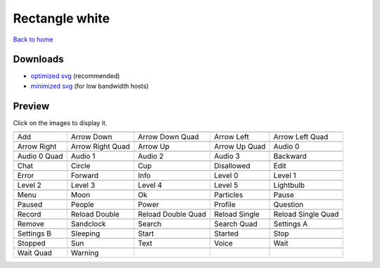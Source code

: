 Rectangle white
===============

`Back to home <README.rst>`__

Downloads
---------

- `optimized svg <https://github.com/IceflowRE/simple-icons/releases/download/latest/rectangle-white-optimized.zip>`__ (recommended)
- `minimized svg <https://github.com/IceflowRE/simple-icons/releases/download/latest/rectangle-white-minimized.zip>`__ (for low bandwidth hosts)

Preview
-------

Click on the images to display it.

========  ========  ========  ========  ========  
|svg000|  |svg001|  |svg002|  |svg003|  |svg004|
|dsc000|  |dsc001|  |dsc002|  |dsc003|  |dsc004|
|svg005|  |svg006|  |svg007|  |svg008|  |svg009|
|dsc005|  |dsc006|  |dsc007|  |dsc008|  |dsc009|
|svg010|  |svg011|  |svg012|  |svg013|  |svg014|
|dsc010|  |dsc011|  |dsc012|  |dsc013|  |dsc014|
|svg015|  |svg016|  |svg017|  |svg018|  |svg019|
|dsc015|  |dsc016|  |dsc017|  |dsc018|  |dsc019|
|svg020|  |svg021|  |svg022|  |svg023|  |svg024|
|dsc020|  |dsc021|  |dsc022|  |dsc023|  |dsc024|
|svg025|  |svg026|  |svg027|  |svg028|  |svg029|
|dsc025|  |dsc026|  |dsc027|  |dsc028|  |dsc029|
|svg030|  |svg031|  |svg032|  |svg033|  |svg034|
|dsc030|  |dsc031|  |dsc032|  |dsc033|  |dsc034|
|svg035|  |svg036|  |svg037|  |svg038|  |svg039|
|dsc035|  |dsc036|  |dsc037|  |dsc038|  |dsc039|
|svg040|  |svg041|  |svg042|  |svg043|  |svg044|
|dsc040|  |dsc041|  |dsc042|  |dsc043|  |dsc044|
|svg045|  |svg046|  |svg047|  |svg048|  |svg049|
|dsc045|  |dsc046|  |dsc047|  |dsc048|  |dsc049|
|svg050|  |svg051|  |svg052|  |svg053|  |svg054|
|dsc050|  |dsc051|  |dsc052|  |dsc053|  |dsc054|
|svg055|  |svg056|  |svg057|  |svg058|  |svg059|
|dsc055|  |dsc056|  |dsc057|  |dsc058|  |dsc059|
|svg060|  |svg061|
|dsc060|  |dsc061|
========  ========  ========  ========  ========  


.. |dsc000| replace:: Add
.. |svg000| image:: icons/rectangle-white/add.svg
    :width: 128px
    :target: icons/rectangle-white/add.svg
.. |dsc001| replace:: Arrow Down
.. |svg001| image:: icons/rectangle-white/arrow_down.svg
    :width: 128px
    :target: icons/rectangle-white/arrow_down.svg
.. |dsc002| replace:: Arrow Down Quad
.. |svg002| image:: icons/rectangle-white/arrow_down_quad.svg
    :width: 128px
    :target: icons/rectangle-white/arrow_down_quad.svg
.. |dsc003| replace:: Arrow Left
.. |svg003| image:: icons/rectangle-white/arrow_left.svg
    :width: 128px
    :target: icons/rectangle-white/arrow_left.svg
.. |dsc004| replace:: Arrow Left Quad
.. |svg004| image:: icons/rectangle-white/arrow_left_quad.svg
    :width: 128px
    :target: icons/rectangle-white/arrow_left_quad.svg
.. |dsc005| replace:: Arrow Right
.. |svg005| image:: icons/rectangle-white/arrow_right.svg
    :width: 128px
    :target: icons/rectangle-white/arrow_right.svg
.. |dsc006| replace:: Arrow Right Quad
.. |svg006| image:: icons/rectangle-white/arrow_right_quad.svg
    :width: 128px
    :target: icons/rectangle-white/arrow_right_quad.svg
.. |dsc007| replace:: Arrow Up
.. |svg007| image:: icons/rectangle-white/arrow_up.svg
    :width: 128px
    :target: icons/rectangle-white/arrow_up.svg
.. |dsc008| replace:: Arrow Up Quad
.. |svg008| image:: icons/rectangle-white/arrow_up_quad.svg
    :width: 128px
    :target: icons/rectangle-white/arrow_up_quad.svg
.. |dsc009| replace:: Audio 0
.. |svg009| image:: icons/rectangle-white/audio_0.svg
    :width: 128px
    :target: icons/rectangle-white/audio_0.svg
.. |dsc010| replace:: Audio 0 Quad
.. |svg010| image:: icons/rectangle-white/audio_0_quad.svg
    :width: 128px
    :target: icons/rectangle-white/audio_0_quad.svg
.. |dsc011| replace:: Audio 1
.. |svg011| image:: icons/rectangle-white/audio_1.svg
    :width: 128px
    :target: icons/rectangle-white/audio_1.svg
.. |dsc012| replace:: Audio 2
.. |svg012| image:: icons/rectangle-white/audio_2.svg
    :width: 128px
    :target: icons/rectangle-white/audio_2.svg
.. |dsc013| replace:: Audio 3
.. |svg013| image:: icons/rectangle-white/audio_3.svg
    :width: 128px
    :target: icons/rectangle-white/audio_3.svg
.. |dsc014| replace:: Backward
.. |svg014| image:: icons/rectangle-white/backward.svg
    :width: 128px
    :target: icons/rectangle-white/backward.svg
.. |dsc015| replace:: Chat
.. |svg015| image:: icons/rectangle-white/chat.svg
    :width: 128px
    :target: icons/rectangle-white/chat.svg
.. |dsc016| replace:: Circle
.. |svg016| image:: icons/rectangle-white/circle.svg
    :width: 128px
    :target: icons/rectangle-white/circle.svg
.. |dsc017| replace:: Cup
.. |svg017| image:: icons/rectangle-white/cup.svg
    :width: 128px
    :target: icons/rectangle-white/cup.svg
.. |dsc018| replace:: Disallowed
.. |svg018| image:: icons/rectangle-white/disallowed.svg
    :width: 128px
    :target: icons/rectangle-white/disallowed.svg
.. |dsc019| replace:: Edit
.. |svg019| image:: icons/rectangle-white/edit.svg
    :width: 128px
    :target: icons/rectangle-white/edit.svg
.. |dsc020| replace:: Error
.. |svg020| image:: icons/rectangle-white/error.svg
    :width: 128px
    :target: icons/rectangle-white/error.svg
.. |dsc021| replace:: Forward
.. |svg021| image:: icons/rectangle-white/forward.svg
    :width: 128px
    :target: icons/rectangle-white/forward.svg
.. |dsc022| replace:: Info
.. |svg022| image:: icons/rectangle-white/info.svg
    :width: 128px
    :target: icons/rectangle-white/info.svg
.. |dsc023| replace:: Level 0
.. |svg023| image:: icons/rectangle-white/level_0.svg
    :width: 128px
    :target: icons/rectangle-white/level_0.svg
.. |dsc024| replace:: Level 1
.. |svg024| image:: icons/rectangle-white/level_1.svg
    :width: 128px
    :target: icons/rectangle-white/level_1.svg
.. |dsc025| replace:: Level 2
.. |svg025| image:: icons/rectangle-white/level_2.svg
    :width: 128px
    :target: icons/rectangle-white/level_2.svg
.. |dsc026| replace:: Level 3
.. |svg026| image:: icons/rectangle-white/level_3.svg
    :width: 128px
    :target: icons/rectangle-white/level_3.svg
.. |dsc027| replace:: Level 4
.. |svg027| image:: icons/rectangle-white/level_4.svg
    :width: 128px
    :target: icons/rectangle-white/level_4.svg
.. |dsc028| replace:: Level 5
.. |svg028| image:: icons/rectangle-white/level_5.svg
    :width: 128px
    :target: icons/rectangle-white/level_5.svg
.. |dsc029| replace:: Lightbulb
.. |svg029| image:: icons/rectangle-white/lightbulb.svg
    :width: 128px
    :target: icons/rectangle-white/lightbulb.svg
.. |dsc030| replace:: Menu
.. |svg030| image:: icons/rectangle-white/menu.svg
    :width: 128px
    :target: icons/rectangle-white/menu.svg
.. |dsc031| replace:: Moon
.. |svg031| image:: icons/rectangle-white/moon.svg
    :width: 128px
    :target: icons/rectangle-white/moon.svg
.. |dsc032| replace:: Ok
.. |svg032| image:: icons/rectangle-white/ok.svg
    :width: 128px
    :target: icons/rectangle-white/ok.svg
.. |dsc033| replace:: Particles
.. |svg033| image:: icons/rectangle-white/particles.svg
    :width: 128px
    :target: icons/rectangle-white/particles.svg
.. |dsc034| replace:: Pause
.. |svg034| image:: icons/rectangle-white/pause.svg
    :width: 128px
    :target: icons/rectangle-white/pause.svg
.. |dsc035| replace:: Paused
.. |svg035| image:: icons/rectangle-white/paused.svg
    :width: 128px
    :target: icons/rectangle-white/paused.svg
.. |dsc036| replace:: People
.. |svg036| image:: icons/rectangle-white/people.svg
    :width: 128px
    :target: icons/rectangle-white/people.svg
.. |dsc037| replace:: Power
.. |svg037| image:: icons/rectangle-white/power.svg
    :width: 128px
    :target: icons/rectangle-white/power.svg
.. |dsc038| replace:: Profile
.. |svg038| image:: icons/rectangle-white/profile.svg
    :width: 128px
    :target: icons/rectangle-white/profile.svg
.. |dsc039| replace:: Question
.. |svg039| image:: icons/rectangle-white/question.svg
    :width: 128px
    :target: icons/rectangle-white/question.svg
.. |dsc040| replace:: Record
.. |svg040| image:: icons/rectangle-white/record.svg
    :width: 128px
    :target: icons/rectangle-white/record.svg
.. |dsc041| replace:: Reload Double
.. |svg041| image:: icons/rectangle-white/reload_double.svg
    :width: 128px
    :target: icons/rectangle-white/reload_double.svg
.. |dsc042| replace:: Reload Double Quad
.. |svg042| image:: icons/rectangle-white/reload_double_quad.svg
    :width: 128px
    :target: icons/rectangle-white/reload_double_quad.svg
.. |dsc043| replace:: Reload Single
.. |svg043| image:: icons/rectangle-white/reload_single.svg
    :width: 128px
    :target: icons/rectangle-white/reload_single.svg
.. |dsc044| replace:: Reload Single Quad
.. |svg044| image:: icons/rectangle-white/reload_single_quad.svg
    :width: 128px
    :target: icons/rectangle-white/reload_single_quad.svg
.. |dsc045| replace:: Remove
.. |svg045| image:: icons/rectangle-white/remove.svg
    :width: 128px
    :target: icons/rectangle-white/remove.svg
.. |dsc046| replace:: Sandclock
.. |svg046| image:: icons/rectangle-white/sandclock.svg
    :width: 128px
    :target: icons/rectangle-white/sandclock.svg
.. |dsc047| replace:: Search
.. |svg047| image:: icons/rectangle-white/search.svg
    :width: 128px
    :target: icons/rectangle-white/search.svg
.. |dsc048| replace:: Search Quad
.. |svg048| image:: icons/rectangle-white/search_quad.svg
    :width: 128px
    :target: icons/rectangle-white/search_quad.svg
.. |dsc049| replace:: Settings A
.. |svg049| image:: icons/rectangle-white/settings_a.svg
    :width: 128px
    :target: icons/rectangle-white/settings_a.svg
.. |dsc050| replace:: Settings B
.. |svg050| image:: icons/rectangle-white/settings_b.svg
    :width: 128px
    :target: icons/rectangle-white/settings_b.svg
.. |dsc051| replace:: Sleeping
.. |svg051| image:: icons/rectangle-white/sleeping.svg
    :width: 128px
    :target: icons/rectangle-white/sleeping.svg
.. |dsc052| replace:: Start
.. |svg052| image:: icons/rectangle-white/start.svg
    :width: 128px
    :target: icons/rectangle-white/start.svg
.. |dsc053| replace:: Started
.. |svg053| image:: icons/rectangle-white/started.svg
    :width: 128px
    :target: icons/rectangle-white/started.svg
.. |dsc054| replace:: Stop
.. |svg054| image:: icons/rectangle-white/stop.svg
    :width: 128px
    :target: icons/rectangle-white/stop.svg
.. |dsc055| replace:: Stopped
.. |svg055| image:: icons/rectangle-white/stopped.svg
    :width: 128px
    :target: icons/rectangle-white/stopped.svg
.. |dsc056| replace:: Sun
.. |svg056| image:: icons/rectangle-white/sun.svg
    :width: 128px
    :target: icons/rectangle-white/sun.svg
.. |dsc057| replace:: Text
.. |svg057| image:: icons/rectangle-white/text.svg
    :width: 128px
    :target: icons/rectangle-white/text.svg
.. |dsc058| replace:: Voice
.. |svg058| image:: icons/rectangle-white/voice.svg
    :width: 128px
    :target: icons/rectangle-white/voice.svg
.. |dsc059| replace:: Wait
.. |svg059| image:: icons/rectangle-white/wait.svg
    :width: 128px
    :target: icons/rectangle-white/wait.svg
.. |dsc060| replace:: Wait Quad
.. |svg060| image:: icons/rectangle-white/wait_quad.svg
    :width: 128px
    :target: icons/rectangle-white/wait_quad.svg
.. |dsc061| replace:: Warning
.. |svg061| image:: icons/rectangle-white/warning.svg
    :width: 128px
    :target: icons/rectangle-white/warning.svg

